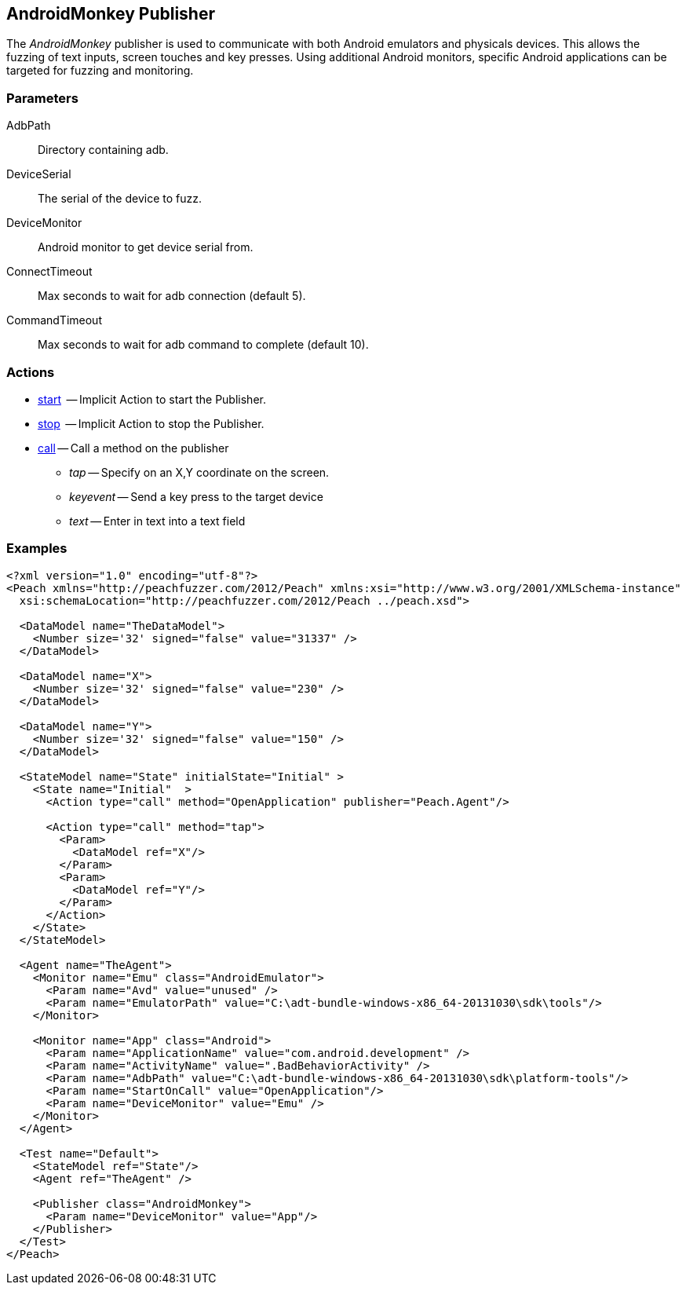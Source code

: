 [[Publishers_AndroidMonkey]]

// - 02/18/2014: Jordyn
// Added full example
// Added actions
// Added parameters
// Added Description

== AndroidMonkey Publisher

The _AndroidMonkey_ publisher is used to communicate with both Android emulators and physicals devices. This allows the fuzzing of text inputs, screen touches and key presses. Using additional Android monitors, specific Android applications can be targeted for fuzzing and monitoring.

=== Parameters

   AdbPath:: Directory containing adb.
   DeviceSerial:: The serial of the device to fuzz.
   DeviceMonitor:: Android monitor to get device serial from.
   ConnectTimeout:: Max seconds to wait for adb connection (default 5).
   CommandTimeout:: Max seconds to wait for adb command to complete (default 10).

=== Actions

  * xref:Action_start[start]  -- Implicit Action to start the Publisher.
  * xref:Action_stop[stop]  -- Implicit Action to stop the Publisher.
  * xref:Action_call[call] -- Call a method on the publisher
  ** _tap_ -- Specify on an X,Y coordinate on the screen.
  ** _keyevent_ -- Send a key press to the target device
  ** _text_ -- Enter in text into a text field

=== Examples

[source,xml]
----
<?xml version="1.0" encoding="utf-8"?>
<Peach xmlns="http://peachfuzzer.com/2012/Peach" xmlns:xsi="http://www.w3.org/2001/XMLSchema-instance"
  xsi:schemaLocation="http://peachfuzzer.com/2012/Peach ../peach.xsd">

  <DataModel name="TheDataModel">
    <Number size='32' signed="false" value="31337" />
  </DataModel>

  <DataModel name="X">
    <Number size='32' signed="false" value="230" />
  </DataModel>

  <DataModel name="Y">
    <Number size='32' signed="false" value="150" />
  </DataModel>

  <StateModel name="State" initialState="Initial" >
    <State name="Initial"  >
      <Action type="call" method="OpenApplication" publisher="Peach.Agent"/>

      <Action type="call" method="tap">
        <Param>
          <DataModel ref="X"/>
        </Param>
        <Param>
          <DataModel ref="Y"/>
        </Param>
      </Action>
    </State>
  </StateModel>

  <Agent name="TheAgent">
    <Monitor name="Emu" class="AndroidEmulator">
      <Param name="Avd" value="unused" />
      <Param name="EmulatorPath" value="C:\adt-bundle-windows-x86_64-20131030\sdk\tools"/>
    </Monitor>

    <Monitor name="App" class="Android">
      <Param name="ApplicationName" value="com.android.development" />
      <Param name="ActivityName" value=".BadBehaviorActivity" />
      <Param name="AdbPath" value="C:\adt-bundle-windows-x86_64-20131030\sdk\platform-tools"/>
      <Param name="StartOnCall" value="OpenApplication"/>
      <Param name="DeviceMonitor" value="Emu" />
    </Monitor>
  </Agent>

  <Test name="Default">
    <StateModel ref="State"/>
    <Agent ref="TheAgent" />

    <Publisher class="AndroidMonkey">
      <Param name="DeviceMonitor" value="App"/>
    </Publisher>
  </Test>
</Peach>
----

